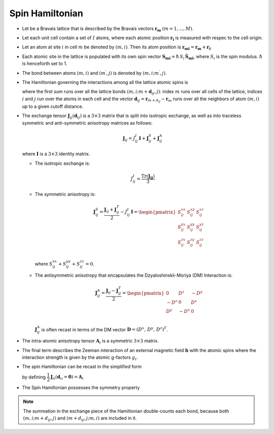 .. _user-guide_methods_spinham:

****************
Spin Hamiltonian
****************

.. dropdown:: Notation used on this page

  * .. include:: page-notations/vector.inc
  * .. include:: page-notations/unit-vector.inc
  * .. include:: page-notations/matrix.inc
  * .. include:: page-notations/bra-ket.inc
  * .. include:: page-notations/reference-frame.inc
  * .. include:: page-notations/transpose-complex-conjugate.inc
  * .. include:: page-notations/trace.inc

* Let be a Bravais lattice that is described by the Bravais vectors
  :math:`\boldsymbol{r_m}` :math:`(m = 1, ..., M)`.

* Let each unit cell contain a set of :math:`I` atoms, where each atomic position
  :math:`\boldsymbol{r_i}` is measured  with respec to the cell origin.

* Let an atom at site :math:`i` in cell :math:`m` be denoted by :math:`(m,i)`.
  Then its atom position is
  :math:`\boldsymbol{r_{mi}} = \boldsymbol{r_m} + \boldsymbol{r_i}`.

* Each atomic site in the lattice is populated with its own spin vector
  :math:`\boldsymbol{S_{mi}} = \hbar \,S_i\, \boldsymbol{\hat{S}_{mi}}`,
  where :math:`S_i` is the spin modulus. :math:`\hbar` is henceforth set to 1.

* The bond between atoms :math:`(m,i)` and :math:`(m^{\prime},j)` is denoted by :math:`(m,i;m^{\prime},j)`.

* The Hamiltonian governing the interactions among all the lattice atomic spins is

  .. include:: repeated-formulas/hamiltonian-on-site-separate-any-classic.inc

  where the first sum runs over all the lattice bonds
  :math:`(m,i;m+\boldsymbol{d}_{i j},j)`: index :math:`m` runs over all cells of the
  lattice, indices :math:`i` and :math:`j` run over the atoms in each cell and the
  vector :math:`\boldsymbol{d}_{ij} = \boldsymbol{r}_{m+d_{ij}} - \boldsymbol{r}_m`
  runs over all the neighbors of atom :math:`(m,i)` up to a given cutoff distance.

* The exchange tensor :math:`\boldsymbol{J}_{ij}(\boldsymbol{d}_{ij})` is a :math:`3\times3` matrix that
  is split into isotropic exchange, as well as into traceless symmetric  and anti-symmetric
  anisotropy matrices as follows:

  .. math::
    \boldsymbol{J}_{ij} = J_{ij}^{I}\,\boldsymbol{I}+
    \boldsymbol{J}_{ij}^{S}+\boldsymbol{J}_{ij}^{A}

  where :math:`\boldsymbol{I}` is a :math:`3\times 3` identity matrix.

  * The isotropic exchange is:

  .. math::
    J_{ij}^{I} = \dfrac{\mathrm{Tr}(\boldsymbol{J_{ij}})}{3}

  * The symmetric anisotropy is:

    .. math::
      \boldsymbol{J}_{ij}^{S} = \dfrac{\boldsymbol{J}_{ij} + \boldsymbol{J}_{ij}^T}{2} - J_{ij}^{I}\, \boldsymbol{I}
      =
      \begin{pmatrix}
        S_{ij}^{xx} & S_{ij}^{xy} & S_{ij}^{xz} \\
        S_{ij}^{yx} & S_{ij}^{yy} & S_{ij}^{yz} \\
        S_{ij}^{zx} & S_{ij}^{zy} & S_{ij}^{zz} \\
      \end{pmatrix}

    where :math:`S^{xx}_{ij}+S^{yy}_{ij}+S^{zz}_{ij}=0`.

  * The antisymmetric anisotropy that encapsulates the Dzyaloshinskii-Moriya
    (DM) Interaction is:

    .. math::
      \boldsymbol{J}_{ij}^{A} = \dfrac{\boldsymbol{J}_{ij} - \boldsymbol{J}_{ij}^T}{2}
      =
      \begin{pmatrix}
        0    & D^z  & -D^y \\
        -D^z & 0    & D^x  \\
        D^y  & -D^x & 0    \\
      \end{pmatrix}

    :math:`\boldsymbol{J}_{ij}^{A}` is often recast in terms of the DM
    vector :math:`\boldsymbol{D} = (D^x,\,D^y,\,D^z)^T`.

* The intra-atomic anisotropy tensor :math:`\boldsymbol{A}_i` is a symmetric
  :math:`3\times3` matrix.

* The final term describes the Zeeman interaction of an external magnetic field
  :math:`\boldsymbol{h}` with the atomic spins where the interaction strength is
  given by the atomic g-factors :math:`g_i`.

* The spin Hamiltonian can be recast in the simplified form

  .. include:: repeated-formulas/hamiltonian-main-any.inc

  by defining
  :math:`\dfrac{1}{2}\boldsymbol{J}_{ii}(\boldsymbol{d}_{ii}=\boldsymbol{0})=\boldsymbol{A}_i`


* The Spin Hamiltonian possesses the symmetry property

  .. include:: repeated-formulas/spinham-parameter-symmetries.inc

.. note::

  The summation in the exchange piece of the Hamiltonian double-counts each bond,
  because both :math:`(m,i; m+d_{ij},j)` and
  :math:`(m+d_{ij},j; m,i)` are included in it.

.. dropdown:: Bra-ket notation

  .. math::
    H = \dfrac{1}{2} \sum_{m, \boldsymbol{d}_{ij}, i, j}
    \langle S_{mi}\vert xyz\rangle
    \langle xyz \vert J_{ij}(\boldsymbol{d_{ij}})\vert xyz \rangle
    \langle xyz \vert S_{m+d_{ij},j} \rangle
    + \mu_B \langle H \vert xyz\rangle\sum_{m,i} g_i
    \langle xyz\vert S_{mi} \rangle
